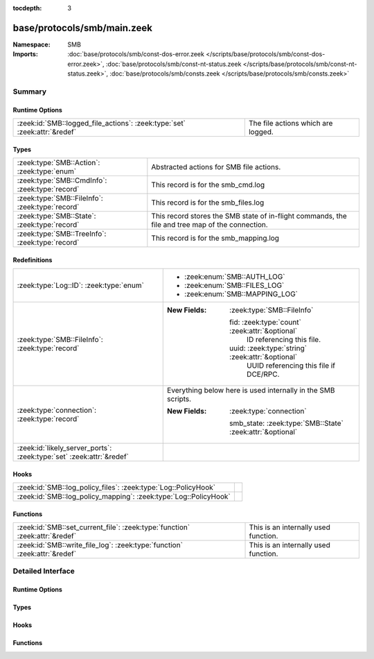 :tocdepth: 3

base/protocols/smb/main.zeek
============================
.. zeek:namespace:: SMB


:Namespace: SMB
:Imports: :doc:`base/protocols/smb/const-dos-error.zeek </scripts/base/protocols/smb/const-dos-error.zeek>`, :doc:`base/protocols/smb/const-nt-status.zeek </scripts/base/protocols/smb/const-nt-status.zeek>`, :doc:`base/protocols/smb/consts.zeek </scripts/base/protocols/smb/consts.zeek>`

Summary
~~~~~~~
Runtime Options
###############
========================================================================= ==================================
:zeek:id:`SMB::logged_file_actions`: :zeek:type:`set` :zeek:attr:`&redef` The file actions which are logged.
========================================================================= ==================================

Types
#####
=============================================== =======================================================
:zeek:type:`SMB::Action`: :zeek:type:`enum`     Abstracted actions for SMB file actions.
:zeek:type:`SMB::CmdInfo`: :zeek:type:`record`  This record is for the smb_cmd.log
:zeek:type:`SMB::FileInfo`: :zeek:type:`record` This record is for the smb_files.log
:zeek:type:`SMB::State`: :zeek:type:`record`    This record stores the SMB state of in-flight commands,
                                                the file and tree map of the connection.
:zeek:type:`SMB::TreeInfo`: :zeek:type:`record` This record is for the smb_mapping.log
=============================================== =======================================================

Redefinitions
#############
==================================================================== ============================================================
:zeek:type:`Log::ID`: :zeek:type:`enum`                              
                                                                     
                                                                     * :zeek:enum:`SMB::AUTH_LOG`
                                                                     
                                                                     * :zeek:enum:`SMB::FILES_LOG`
                                                                     
                                                                     * :zeek:enum:`SMB::MAPPING_LOG`
:zeek:type:`SMB::FileInfo`: :zeek:type:`record`                      
                                                                     
                                                                     :New Fields: :zeek:type:`SMB::FileInfo`
                                                                     
                                                                       fid: :zeek:type:`count` :zeek:attr:`&optional`
                                                                         ID referencing this file.
                                                                     
                                                                       uuid: :zeek:type:`string` :zeek:attr:`&optional`
                                                                         UUID referencing this file if DCE/RPC.
:zeek:type:`connection`: :zeek:type:`record`                         Everything below here is used internally in the SMB scripts.
                                                                     
                                                                     :New Fields: :zeek:type:`connection`
                                                                     
                                                                       smb_state: :zeek:type:`SMB::State` :zeek:attr:`&optional`
:zeek:id:`likely_server_ports`: :zeek:type:`set` :zeek:attr:`&redef` 
==================================================================== ============================================================

Hooks
#####
================================================================ =
:zeek:id:`SMB::log_policy_files`: :zeek:type:`Log::PolicyHook`   
:zeek:id:`SMB::log_policy_mapping`: :zeek:type:`Log::PolicyHook` 
================================================================ =

Functions
#########
=========================================================================== ====================================
:zeek:id:`SMB::set_current_file`: :zeek:type:`function` :zeek:attr:`&redef` This is an internally used function.
:zeek:id:`SMB::write_file_log`: :zeek:type:`function` :zeek:attr:`&redef`   This is an internally used function.
=========================================================================== ====================================


Detailed Interface
~~~~~~~~~~~~~~~~~~
Runtime Options
###############
.. zeek:id:: SMB::logged_file_actions
   :source-code: base/protocols/smb/main.zeek 39 39

   :Type: :zeek:type:`set` [:zeek:type:`SMB::Action`]
   :Attributes: :zeek:attr:`&redef`
   :Default:

      ::

         {
            SMB::PRINT_CLOSE,
            SMB::FILE_DELETE,
            SMB::FILE_OPEN,
            SMB::FILE_RENAME,
            SMB::PRINT_OPEN
         }


   The file actions which are logged.

Types
#####
.. zeek:type:: SMB::Action
   :source-code: base/protocols/smb/main.zeek 18 37

   :Type: :zeek:type:`enum`

      .. zeek:enum:: SMB::FILE_READ SMB::Action

      .. zeek:enum:: SMB::FILE_WRITE SMB::Action

      .. zeek:enum:: SMB::FILE_OPEN SMB::Action

      .. zeek:enum:: SMB::FILE_CLOSE SMB::Action

      .. zeek:enum:: SMB::FILE_DELETE SMB::Action

      .. zeek:enum:: SMB::FILE_RENAME SMB::Action

      .. zeek:enum:: SMB::FILE_SET_ATTRIBUTE SMB::Action

      .. zeek:enum:: SMB::PIPE_READ SMB::Action

      .. zeek:enum:: SMB::PIPE_WRITE SMB::Action

      .. zeek:enum:: SMB::PIPE_OPEN SMB::Action

      .. zeek:enum:: SMB::PIPE_CLOSE SMB::Action

      .. zeek:enum:: SMB::PRINT_READ SMB::Action

      .. zeek:enum:: SMB::PRINT_WRITE SMB::Action

      .. zeek:enum:: SMB::PRINT_OPEN SMB::Action

      .. zeek:enum:: SMB::PRINT_CLOSE SMB::Action

   Abstracted actions for SMB file actions.

.. zeek:type:: SMB::CmdInfo
   :source-code: base/protocols/smb/main.zeek 95 130

   :Type: :zeek:type:`record`

      ts: :zeek:type:`time` :zeek:attr:`&log`
         Timestamp of the command request.

      uid: :zeek:type:`string` :zeek:attr:`&log`
         Unique ID of the connection the request was sent over.

      id: :zeek:type:`conn_id` :zeek:attr:`&log`
         ID of the connection the request was sent over.

      command: :zeek:type:`string` :zeek:attr:`&log`
         The command sent by the client.

      sub_command: :zeek:type:`string` :zeek:attr:`&log` :zeek:attr:`&optional`
         The subcommand sent by the client, if present.

      argument: :zeek:type:`string` :zeek:attr:`&log` :zeek:attr:`&optional`
         Command argument sent by the client, if any.

      status: :zeek:type:`string` :zeek:attr:`&log` :zeek:attr:`&optional`
         Server reply to the client's command.

      rtt: :zeek:type:`interval` :zeek:attr:`&log` :zeek:attr:`&optional`
         Round trip time from the request to the response.

      version: :zeek:type:`string` :zeek:attr:`&log`
         Version of SMB for the command.

      username: :zeek:type:`string` :zeek:attr:`&log` :zeek:attr:`&optional`
         Authenticated username, if available.

      tree: :zeek:type:`string` :zeek:attr:`&log` :zeek:attr:`&optional`
         If this is related to a tree, this is the tree
         that was used for the current command.

      tree_service: :zeek:type:`string` :zeek:attr:`&log` :zeek:attr:`&optional`
         The type of tree (disk share, printer share, named pipe, etc.).

      referenced_file: :zeek:type:`SMB::FileInfo` :zeek:attr:`&log` :zeek:attr:`&optional`
         If the command referenced a file, store it here.

      referenced_tree: :zeek:type:`SMB::TreeInfo` :zeek:attr:`&optional`
         If the command referenced a tree, store it here.

      smb1_offered_dialects: :zeek:type:`string_vec` :zeek:attr:`&optional`
         (present if :doc:`/scripts/base/protocols/smb/smb1-main.zeek` is loaded)

         Dialects offered by the client.

      smb2_offered_dialects: :zeek:type:`index_vec` :zeek:attr:`&optional`
         (present if :doc:`/scripts/base/protocols/smb/smb2-main.zeek` is loaded)

         Dialects offered by the client.

   This record is for the smb_cmd.log

.. zeek:type:: SMB::FileInfo
   :source-code: base/protocols/smb/main.zeek 49 72

   :Type: :zeek:type:`record`

      ts: :zeek:type:`time` :zeek:attr:`&log`
         Time when the file was first discovered.

      uid: :zeek:type:`string` :zeek:attr:`&log`
         Unique ID of the connection the file was sent over.

      id: :zeek:type:`conn_id` :zeek:attr:`&log`
         ID of the connection the file was sent over.

      fuid: :zeek:type:`string` :zeek:attr:`&log` :zeek:attr:`&optional`
         Unique ID of the file.

      action: :zeek:type:`SMB::Action` :zeek:attr:`&log` :zeek:attr:`&optional`
         Action this log record represents.

      path: :zeek:type:`string` :zeek:attr:`&log` :zeek:attr:`&optional`
         Path pulled from the tree this file was transferred to or from.

      name: :zeek:type:`string` :zeek:attr:`&log` :zeek:attr:`&optional`
         Filename if one was seen.

      size: :zeek:type:`count` :zeek:attr:`&log` :zeek:attr:`&default` = ``0`` :zeek:attr:`&optional`
         Total size of the file.

      prev_name: :zeek:type:`string` :zeek:attr:`&log` :zeek:attr:`&optional`
         If the rename action was seen, this will be
         the file's previous name.

      times: :zeek:type:`SMB::MACTimes` :zeek:attr:`&log` :zeek:attr:`&optional`
         Last time this file was modified.

      fid: :zeek:type:`count` :zeek:attr:`&optional`
         ID referencing this file.

      uuid: :zeek:type:`string` :zeek:attr:`&optional`
         UUID referencing this file if DCE/RPC.

   This record is for the smb_files.log

.. zeek:type:: SMB::State
   :source-code: base/protocols/smb/main.zeek 134 157

   :Type: :zeek:type:`record`

      current_cmd: :zeek:type:`SMB::CmdInfo` :zeek:attr:`&optional`
         A reference to the current command.

      current_file: :zeek:type:`SMB::FileInfo` :zeek:attr:`&optional`
         A reference to the current file.

      current_tree: :zeek:type:`SMB::TreeInfo` :zeek:attr:`&optional`
         A reference to the current tree.

      pending_cmds: :zeek:type:`table` [:zeek:type:`count`] of :zeek:type:`SMB::CmdInfo` :zeek:attr:`&optional`
         Indexed on MID to map responses to requests.

      fid_map: :zeek:type:`table` [:zeek:type:`count`] of :zeek:type:`SMB::FileInfo` :zeek:attr:`&optional`
         File map to retrieve file information based on the file ID.

      tid_map: :zeek:type:`table` [:zeek:type:`count`] of :zeek:type:`SMB::TreeInfo` :zeek:attr:`&optional`
         Tree map to retrieve tree information based on the tree ID.

      uid_map: :zeek:type:`table` [:zeek:type:`count`] of :zeek:type:`string` :zeek:attr:`&optional`
         User map to retrieve user name based on the user ID.

      pipe_map: :zeek:type:`table` [:zeek:type:`count`] of :zeek:type:`string` :zeek:attr:`&optional`
         Pipe map to retrieve UUID based on the file ID of a pipe.

      recent_files: :zeek:type:`set` [:zeek:type:`string`] :zeek:attr:`&default` = ``{  }`` :zeek:attr:`&optional` :zeek:attr:`&read_expire` = ``3.0 mins``
         A set of recent files to avoid logging the same
         files over and over in the smb files log.
         This only applies to files seen in a single connection.

   This record stores the SMB state of in-flight commands,
   the file and tree map of the connection.

.. zeek:type:: SMB::TreeInfo
   :source-code: base/protocols/smb/main.zeek 75 92

   :Type: :zeek:type:`record`

      ts: :zeek:type:`time` :zeek:attr:`&log` :zeek:attr:`&optional`
         Time when the tree was mapped.

      uid: :zeek:type:`string` :zeek:attr:`&log`
         Unique ID of the connection the tree was mapped over.

      id: :zeek:type:`conn_id` :zeek:attr:`&log`
         ID of the connection the tree was mapped over.

      path: :zeek:type:`string` :zeek:attr:`&log` :zeek:attr:`&optional`
         Name of the tree path.

      service: :zeek:type:`string` :zeek:attr:`&log` :zeek:attr:`&optional`
         The type of resource of the tree (disk share, printer share, named pipe, etc.).

      native_file_system: :zeek:type:`string` :zeek:attr:`&log` :zeek:attr:`&optional`
         File system of the tree.

      share_type: :zeek:type:`string` :zeek:attr:`&log` :zeek:attr:`&default` = ``"DISK"`` :zeek:attr:`&optional`
         If this is SMB2, a share type will be included.  For SMB1,
         the type of share will be deduced and included as well.

   This record is for the smb_mapping.log

Hooks
#####
.. zeek:id:: SMB::log_policy_files
   :source-code: base/protocols/smb/main.zeek 14 14

   :Type: :zeek:type:`Log::PolicyHook`


.. zeek:id:: SMB::log_policy_mapping
   :source-code: base/protocols/smb/main.zeek 15 15

   :Type: :zeek:type:`Log::PolicyHook`


Functions
#########
.. zeek:id:: SMB::set_current_file
   :source-code: base/protocols/smb/main.zeek 191 201

   :Type: :zeek:type:`function` (smb_state: :zeek:type:`SMB::State`, file_id: :zeek:type:`count`) : :zeek:type:`void`
   :Attributes: :zeek:attr:`&redef`

   This is an internally used function.

.. zeek:id:: SMB::write_file_log
   :source-code: base/protocols/smb/main.zeek 203 231

   :Type: :zeek:type:`function` (state: :zeek:type:`SMB::State`) : :zeek:type:`void`
   :Attributes: :zeek:attr:`&redef`

   This is an internally used function.


